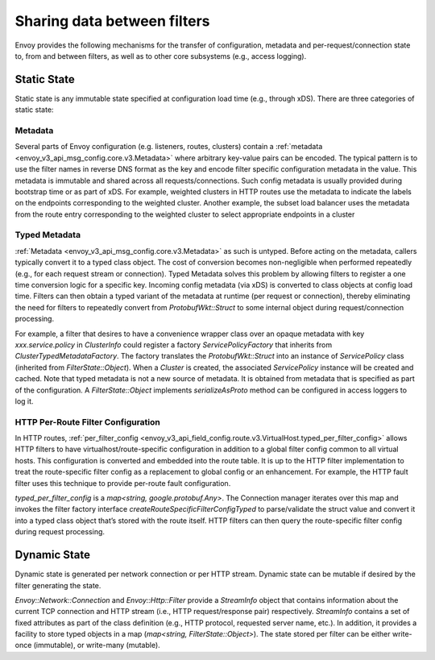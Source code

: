 .. _arch_overview_data_sharing_between_filters:

Sharing data between filters
============================

Envoy provides the following mechanisms for the transfer of configuration,
metadata and per-request/connection state to, from and between filters, as
well as to other core subsystems (e.g., access logging).

Static State
^^^^^^^^^^^^

Static state is any immutable state specified at configuration load time
(e.g., through xDS). There are three categories of static state:

Metadata
--------

Several parts of Envoy configuration (e.g. listeners, routes, clusters)
contain a :ref:`metadata <envoy_v3_api_msg_config.core.v3.Metadata>` where arbitrary
key-value pairs can be encoded. The typical pattern is to use the filter
names in reverse DNS format as the key and encode filter specific
configuration metadata in the value. This metadata is immutable and shared
across all requests/connections. Such config metadata is usually provided
during bootstrap time or as part of xDS. For example, weighted clusters in
HTTP routes use the metadata to indicate the labels on the endpoints
corresponding to the weighted cluster. Another example, the subset load
balancer uses the metadata from the route entry corresponding to the
weighted cluster to select appropriate endpoints in a cluster

Typed Metadata
--------------

:ref:`Metadata <envoy_v3_api_msg_config.core.v3.Metadata>` as such is untyped. Before
acting on the metadata, callers typically convert it to a typed class
object. The cost of conversion becomes non-negligible when performed
repeatedly (e.g., for each request stream or connection). Typed Metadata
solves this problem by allowing filters to register a one time conversion
logic for a specific key. Incoming config metadata (via xDS) is converted
to class objects at config load time. Filters can then obtain a typed
variant of the metadata at runtime (per request or connection), thereby
eliminating the need for filters to repeatedly convert from
`ProtobufWkt::Struct` to some internal object during request/connection
processing.

For example, a filter that desires to have a convenience wrapper class over
an opaque metadata with key `xxx.service.policy` in `ClusterInfo` could
register a factory `ServicePolicyFactory` that inherits from
`ClusterTypedMetadataFactory`. The factory translates the `ProtobufWkt::Struct`
into an instance of `ServicePolicy` class (inherited from
`FilterState::Object`). When a `Cluster` is created, the associated
`ServicePolicy` instance will be created and cached. Note that typed
metadata is not a new source of metadata. It is obtained from metadata that
is specified as part of the configuration. A `FilterState::Object` implements
`serializeAsProto` method can be configured in access loggers to log it.

HTTP Per-Route Filter Configuration
-----------------------------------

In HTTP routes, :ref:`per_filter_config
<envoy_v3_api_field_config.route.v3.VirtualHost.typed_per_filter_config>` allows HTTP filters
to have virtualhost/route-specific configuration in addition to a global
filter config common to all virtual hosts. This configuration is converted
and embedded into the route table. It is up to the HTTP filter
implementation to treat the route-specific filter config as a replacement
to global config or an enhancement. For example, the HTTP fault filter uses
this technique to provide per-route fault configuration.

`typed_per_filter_config` is a `map<string, google.protobuf.Any>`. The Connection
manager iterates over this map and invokes the filter factory interface
`createRouteSpecificFilterConfigTyped` to parse/validate the struct value and
convert it into a typed class object that’s stored with the route
itself. HTTP filters can then query the route-specific filter config during
request processing.

Dynamic State
^^^^^^^^^^^^^

Dynamic state is generated per network connection or per HTTP
stream. Dynamic state can be mutable if desired by the filter generating
the state.

`Envoy::Network::Connection` and `Envoy::Http::Filter` provide a
`StreamInfo` object that contains information about the current TCP
connection and HTTP stream (i.e., HTTP request/response pair)
respectively. `StreamInfo` contains a set of fixed attributes as part of
the class definition (e.g., HTTP protocol, requested server name, etc.). In
addition, it provides a facility to store typed objects in a map
(`map<string, FilterState::Object>`). The state stored per filter can be
either write-once (immutable), or write-many (mutable).
